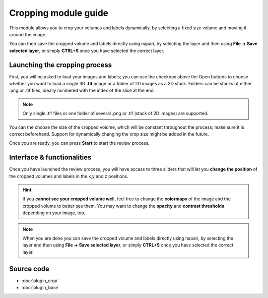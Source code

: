 .. _cropping_module_guide:

Cropping module guide
=================================

This module allows you to crop your volumes and labels dynamically,
by selecting a fixed size volume and moving it around the image.

You can then save the cropped volume and labels directly using napari,
by selecting the layer and then using **File -> Save selected layer**,
or simply **CTRL+S** once you have selected the correct layer.



Launching the cropping process
---------------------------------

First, you will be asked to load your images and labels; you can use the checkbox above the Open buttons to
choose whether you want to load a single 3D **.tif** image or a folder of 2D images as a 3D stack.
Folders can be stacks of either .png or .tif files, ideally numbered with the index of the slice at the end.

.. note::
    Only single .tif files or one folder of several .png or .tif (stack of 2D images) are supported.

You can the choose the size of the cropped volume, which will be constant throughout the process; make sure it is correct beforehand.
Support for dynamically changing the crop size might be added in the future.

Once you are ready, you can press **Start** to start the review process.



Interface & functionalities
---------------------------------------------------------------

.. image:: images/cropping_process_example.png

Once you have launched the review process, you will have access to three sliders that will let
you **change the position** of the cropped volumes and labels in the x,y and z positions.

.. hint::
    If you **cannot see your cropped volume well**, feel free to change the **colormaps** of the image and the cropped
    volume to better see them.
    You may want to change the **opacity** and **contrast thresholds** depending on your image, too.


.. note::
    When you are done you can save the cropped volume and labels directly using napari,
    by selecting the layer and then using **File -> Save selected layer**,
    or simply **CTRL+S** once you have selected the correct layer.




Source code
-------------------------------------------------

* :doc:`plugin_crop`
* :doc:`plugin_base`
